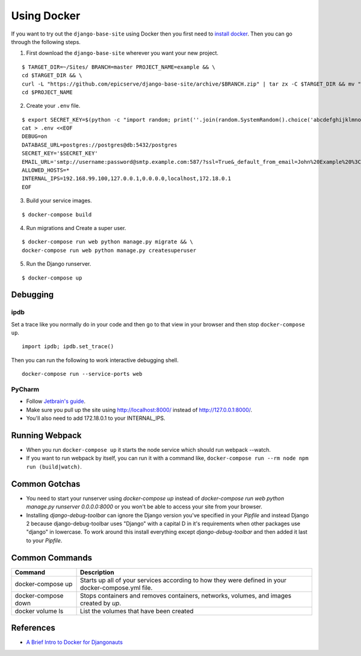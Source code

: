 
.. _using-docker:

Using Docker
============

If you want to try out the ``django-base-site`` using Docker then you first
need to `install docker <https://docs.docker.com/engine/installation/>`_. Then
you can go through the following steps.

1. First download the ``django-base-site`` wherever you want your new project.

::

    $ TARGET_DIR=~/Sites/ BRANCH=master PROJECT_NAME=example && \
    cd $TARGET_DIR && \
    curl -L "https://github.com/epicserve/django-base-site/archive/$BRANCH.zip" | tar zx -C $TARGET_DIR && mv "django-base-site-$BRANCH" $PROJECT_NAME &&  \
    cd $PROJECT_NAME

2. Create your ``.env`` file.

::

    $ export SECRET_KEY=$(python -c "import random; print(''.join(random.SystemRandom().choice('abcdefghijklmnopqrstuvwxyz0123456789%^&*(-_=+)') for i in range(50)))") && \
    cat > .env <<EOF
    DEBUG=on
    DATABASE_URL=postgres://postgres@db:5432/postgres
    SECRET_KEY='$SECRET_KEY'
    EMAIL_URL='smtp://username:password@smtp.example.com:587/?ssl=True&_default_from_email=John%20Example%20%3Cjohn%40example.com%3E'
    ALLOWED_HOSTS=*
    INTERNAL_IPS=192.168.99.100,127.0.0.1,0.0.0.0,localhost,172.18.0.1
    EOF

3. Build your service images.

::

    $ docker-compose build

4. Run migrations and Create a super user.

::

    $ docker-compose run web python manage.py migrate && \
    docker-compose run web python manage.py createsuperuser

5. Run the Django runserver.

::

    $ docker-compose up


Debugging
---------

ipdb
~~~~

Set a trace like you normally do in your code and then go to that view in your browser and then stop ``docker-compose up``.

::

    import ipdb; ipdb.set_trace()

Then you can run the following to work interactive debugging shell.

::

    docker-compose run --service-ports web

PyCharm
~~~~~~~

- Follow `Jetbrain's guide <https://www.jetbrains.com/help/pycharm/using-docker-compose-as-a-remote-interpreter.html>`_.
- Make sure you pull up the site using http://localhost:8000/ instead of http://127.0.0.1:8000/.
- You'll also need to add 172.18.0.1 to your INTERNAL_IPS.


Running Webpack
---------------

- When you run ``docker-compose up`` it starts the node service which should run webpack --watch.
- If you want to run webpack by itself, you can run it with a command like, ``docker-compose run --rm node npm run (build|watch)``.


Common Gotchas
--------------
- You need to start your runserver using `docker-compose up` instead of
  `docker-compose run web python manage.py runserver 0.0.0.0:8000` or you
  won't be able to access your site from your browser.
- Installing `django-debug-toolbar` can ignore the Django version you've
  specified in your `Pipfile` and instead Django 2 because django-debug-toolbar
  uses "Django" with a capital D in it's requirements when other packages use
  "django" in lowercase. To work around this install everything except
  `django-debug-toolbar` and then added it last to your `Pipfile`.


Common Commands
---------------

===================  ==================================================================================================
Command              Description
===================  ==================================================================================================
docker-compose up    Starts up all of your services according to how they were defined in your docker-compose.yml file.
docker-compose down  Stops containers and removes containers, networks, volumes, and images created by `up`.
docker volume ls     List the volumes that have been created
===================  ==================================================================================================


References
----------
- `A Brief Intro to Docker for Djangonauts <https://www.revsys.com/tidbits/brief-intro-docker-djangonauts/>`_
